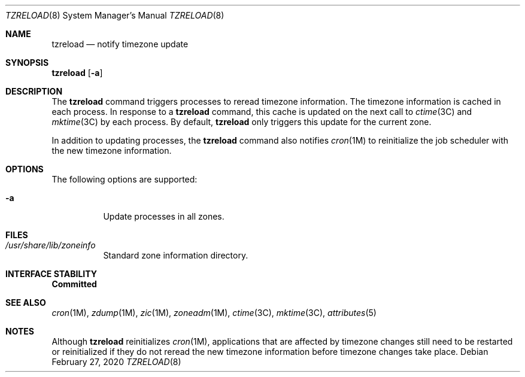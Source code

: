 .\"
.\" The contents of this file are subject to the terms of the
.\" Common Development and Distribution License (the "License").
.\" You may not use this file except in compliance with the License.
.\"
.\" You can obtain a copy of the license at usr/src/OPENSOLARIS.LICENSE
.\" or http://www.opensolaris.org/os/licensing.
.\" See the License for the specific language governing permissions
.\" and limitations under the License.
.\"
.\" When distributing Covered Code, include this CDDL HEADER in each
.\" file and include the License file at usr/src/OPENSOLARIS.LICENSE.
.\" If applicable, add the following below this CDDL HEADER, with the
.\" fields enclosed by brackets "[]" replaced with your own identifying
.\" information: Portions Copyright [yyyy] [name of copyright owner]
.\"
.\"
.\" Copyright (c) 2009, Sun Microsystems, Inc. All Rights Reserved
.\" Copyright 2020 Joyent, Inc.
.\"
.Dd February 27, 2020
.Dt TZRELOAD 8
.Os
.Sh NAME
.Nm tzreload
.Nd notify timezone update
.Sh SYNOPSIS
.Nm Op Fl a
.Sh DESCRIPTION
The
.Nm
command triggers processes to reread timezone information.
The timezone information is cached in each process.
In response to a
.Nm
command, this cache is updated on the next call to
.Xr ctime 3C
and
.Xr mktime 3C
by each process.
By default,
.Nm
only triggers this update for the current zone.
.Pp
In addition to updating processes, the
.Nm
command also notifies
.Xr cron 1M
to reinitialize the job scheduler with the new timezone information.
.Sh OPTIONS
The following options are supported:
.Bl -tag -width Ds
.It Fl a
Update processes in all zones.
.El
.Sh FILES
.Bl -tag -width Ds
.It Pa /usr/share/lib/zoneinfo
Standard zone information directory.
.El
.Sh INTERFACE STABILITY
.Sy Committed
.Sh SEE ALSO
.Xr cron 1M ,
.Xr zdump 1M ,
.Xr zic 1M ,
.Xr zoneadm 1M ,
.Xr ctime 3C ,
.Xr mktime 3C ,
.Xr attributes 5
.Sh NOTES
Although
.Nm
reinitializes
.Xr cron 1M ,
applications that are affected by timezone changes still need to be restarted or
reinitialized if they do not reread the new timezone information before timezone
changes take place.
